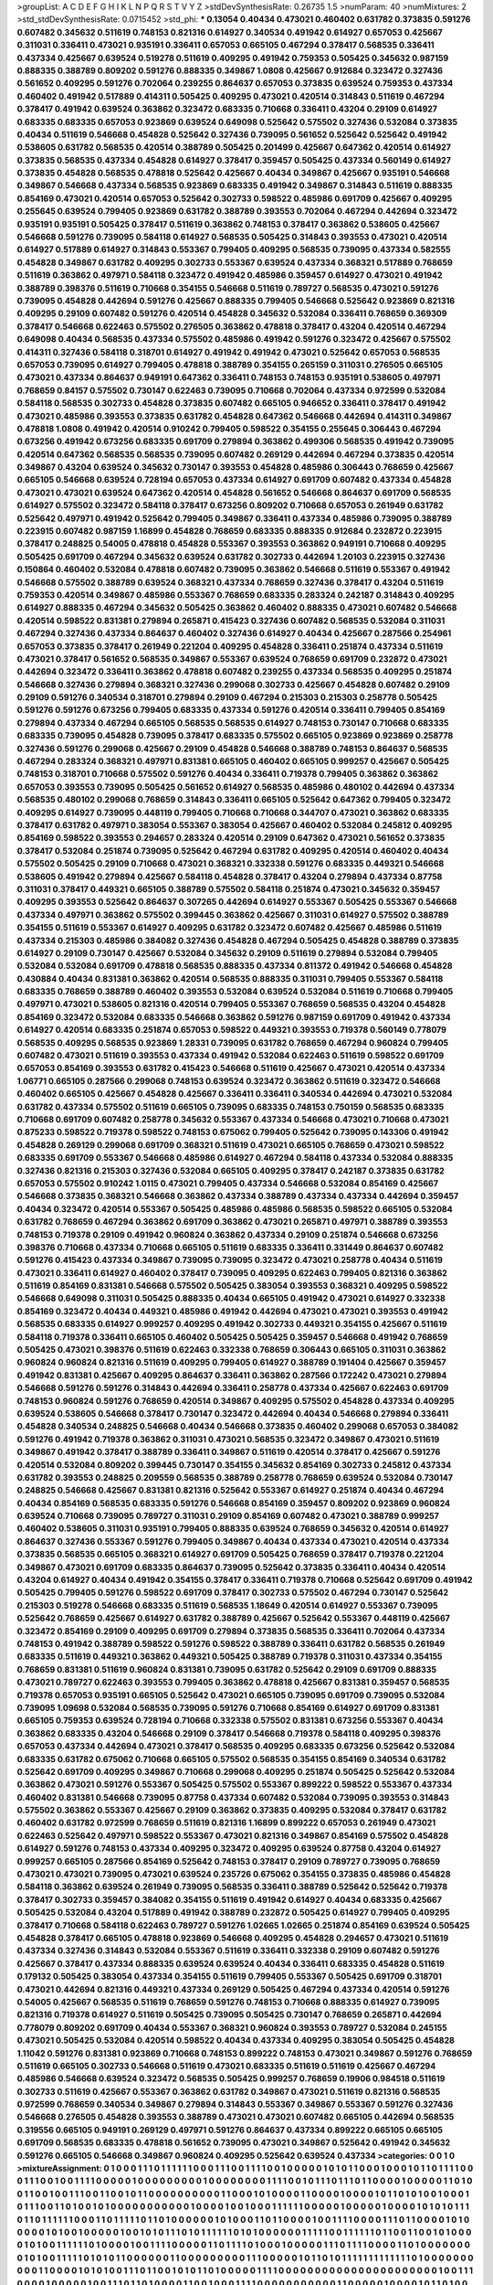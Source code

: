 >groupList:
A C D E F G H I K L
N P Q R S T V Y Z 
>stdDevSynthesisRate:
0.26735 1.5 
>numParam:
40
>numMixtures:
2
>std_stdDevSynthesisRate:
0.0715452
>std_phi:
***
0.13054 0.40434 0.473021 0.460402 0.631782 0.373835 0.591276 0.607482 0.345632 0.511619
0.748153 0.821316 0.614927 0.340534 0.491942 0.614927 0.657053 0.425667 0.311031 0.336411
0.473021 0.935191 0.336411 0.657053 0.665105 0.467294 0.378417 0.568535 0.336411 0.437334
0.425667 0.639524 0.519278 0.511619 0.409295 0.491942 0.759353 0.505425 0.345632 0.987159
0.888335 0.388789 0.809202 0.591276 0.888335 0.349867 1.0808 0.425667 0.912684 0.323472
0.327436 0.561652 0.409295 0.591276 0.702064 0.239255 0.864637 0.657053 0.373835 0.639524
0.759353 0.437334 0.460402 0.491942 0.517889 0.414311 0.505425 0.409295 0.473021 0.420514
0.314843 0.511619 0.467294 0.378417 0.491942 0.639524 0.363862 0.323472 0.683335 0.710668
0.336411 0.43204 0.29109 0.614927 0.683335 0.683335 0.657053 0.923869 0.639524 0.649098
0.525642 0.575502 0.327436 0.532084 0.373835 0.40434 0.511619 0.546668 0.454828 0.525642
0.327436 0.739095 0.561652 0.525642 0.525642 0.491942 0.538605 0.631782 0.568535 0.420514
0.388789 0.505425 0.201499 0.425667 0.647362 0.420514 0.614927 0.373835 0.568535 0.437334
0.454828 0.614927 0.378417 0.359457 0.505425 0.437334 0.560149 0.614927 0.373835 0.454828
0.568535 0.478818 0.525642 0.425667 0.40434 0.349867 0.425667 0.935191 0.546668 0.349867
0.546668 0.437334 0.568535 0.923869 0.683335 0.491942 0.349867 0.314843 0.511619 0.888335
0.854169 0.473021 0.420514 0.657053 0.525642 0.302733 0.598522 0.485986 0.691709 0.425667
0.409295 0.255645 0.639524 0.799405 0.923869 0.631782 0.388789 0.393553 0.702064 0.467294
0.442694 0.323472 0.935191 0.935191 0.505425 0.378417 0.511619 0.363862 0.748153 0.378417
0.363862 0.538605 0.425667 0.546668 0.591276 0.739095 0.584118 0.614927 0.568535 0.505425
0.314843 0.393553 0.473021 0.420514 0.614927 0.517889 0.614927 0.314843 0.553367 0.799405
0.409295 0.568535 0.739095 0.437334 0.582555 0.454828 0.349867 0.631782 0.409295 0.302733
0.553367 0.639524 0.437334 0.368321 0.517889 0.768659 0.511619 0.363862 0.497971 0.584118
0.323472 0.491942 0.485986 0.359457 0.614927 0.473021 0.491942 0.388789 0.398376 0.511619
0.710668 0.354155 0.546668 0.511619 0.789727 0.568535 0.473021 0.591276 0.739095 0.454828
0.442694 0.591276 0.425667 0.888335 0.799405 0.546668 0.525642 0.923869 0.821316 0.409295
0.29109 0.607482 0.591276 0.420514 0.454828 0.345632 0.532084 0.336411 0.768659 0.369309
0.378417 0.546668 0.622463 0.575502 0.276505 0.363862 0.478818 0.378417 0.43204 0.420514
0.467294 0.649098 0.40434 0.568535 0.437334 0.575502 0.485986 0.491942 0.591276 0.323472
0.425667 0.575502 0.414311 0.327436 0.584118 0.318701 0.614927 0.491942 0.491942 0.473021
0.525642 0.657053 0.568535 0.657053 0.739095 0.614927 0.799405 0.478818 0.388789 0.354155
0.265159 0.311031 0.276505 0.665105 0.473021 0.437334 0.864637 0.949191 0.647362 0.336411
0.748153 0.748153 0.935191 0.538605 0.497971 0.768659 0.84157 0.575502 0.730147 0.622463
0.739095 0.710668 0.702064 0.437334 0.972599 0.532084 0.584118 0.568535 0.302733 0.454828
0.373835 0.607482 0.665105 0.946652 0.336411 0.378417 0.491942 0.473021 0.485986 0.393553
0.373835 0.631782 0.454828 0.647362 0.546668 0.442694 0.414311 0.349867 0.478818 1.0808
0.491942 0.420514 0.910242 0.799405 0.598522 0.354155 0.255645 0.306443 0.467294 0.673256
0.491942 0.673256 0.683335 0.691709 0.279894 0.363862 0.499306 0.568535 0.491942 0.739095
0.420514 0.647362 0.568535 0.568535 0.739095 0.607482 0.269129 0.442694 0.467294 0.373835
0.420514 0.349867 0.43204 0.639524 0.345632 0.730147 0.393553 0.454828 0.485986 0.306443
0.768659 0.425667 0.665105 0.546668 0.639524 0.728194 0.657053 0.437334 0.614927 0.691709
0.607482 0.437334 0.454828 0.473021 0.473021 0.639524 0.647362 0.420514 0.454828 0.561652
0.546668 0.864637 0.691709 0.568535 0.614927 0.575502 0.323472 0.584118 0.378417 0.673256
0.809202 0.710668 0.657053 0.261949 0.631782 0.525642 0.497971 0.491942 0.525642 0.799405
0.349867 0.336411 0.437334 0.485986 0.739095 0.388789 0.223915 0.607482 0.987159 1.16899
0.454828 0.768659 0.683335 0.888335 0.912684 0.232872 0.223915 0.378417 0.248825 0.54005
0.478818 0.454828 0.553367 0.393553 0.363862 0.949191 0.710668 0.409295 0.505425 0.691709
0.467294 0.345632 0.639524 0.631782 0.302733 0.442694 1.20103 0.223915 0.327436 0.150864
0.460402 0.532084 0.478818 0.607482 0.739095 0.363862 0.546668 0.511619 0.553367 0.491942
0.546668 0.575502 0.388789 0.639524 0.368321 0.437334 0.768659 0.327436 0.378417 0.43204
0.511619 0.759353 0.420514 0.349867 0.485986 0.553367 0.768659 0.683335 0.283324 0.242187
0.314843 0.409295 0.614927 0.888335 0.467294 0.345632 0.505425 0.363862 0.460402 0.888335
0.473021 0.607482 0.546668 0.420514 0.598522 0.831381 0.279894 0.265871 0.415423 0.327436
0.607482 0.568535 0.532084 0.311031 0.467294 0.327436 0.437334 0.864637 0.460402 0.327436
0.614927 0.40434 0.425667 0.287566 0.254961 0.657053 0.373835 0.378417 0.261949 0.221204
0.409295 0.454828 0.336411 0.251874 0.437334 0.511619 0.473021 0.378417 0.561652 0.568535
0.349867 0.553367 0.639524 0.768659 0.691709 0.232872 0.473021 0.442694 0.323472 0.336411
0.363862 0.478818 0.607482 0.239255 0.437334 0.568535 0.409295 0.251874 0.546668 0.327436
0.279894 0.368321 0.327436 0.299068 0.302733 0.425667 0.454828 0.607482 0.29109 0.29109
0.591276 0.340534 0.318701 0.279894 0.29109 0.467294 0.215303 0.215303 0.258778 0.505425
0.591276 0.591276 0.673256 0.799405 0.683335 0.437334 0.591276 0.420514 0.336411 0.799405
0.854169 0.279894 0.437334 0.467294 0.665105 0.568535 0.568535 0.614927 0.748153 0.730147
0.710668 0.683335 0.683335 0.739095 0.454828 0.739095 0.378417 0.683335 0.575502 0.665105
0.923869 0.923869 0.258778 0.327436 0.591276 0.299068 0.425667 0.29109 0.454828 0.546668
0.388789 0.748153 0.864637 0.568535 0.467294 0.283324 0.368321 0.497971 0.831381 0.665105
0.460402 0.665105 0.999257 0.425667 0.505425 0.748153 0.318701 0.710668 0.575502 0.591276
0.40434 0.336411 0.719378 0.799405 0.363862 0.363862 0.657053 0.393553 0.739095 0.505425
0.561652 0.614927 0.568535 0.485986 0.480102 0.442694 0.437334 0.568535 0.480102 0.299068
0.768659 0.314843 0.336411 0.665105 0.525642 0.647362 0.799405 0.323472 0.409295 0.614927
0.739095 0.448119 0.799405 0.710668 0.710668 0.344707 0.473021 0.363862 0.683335 0.378417
0.631782 0.497971 0.383054 0.553367 0.383054 0.425667 0.460402 0.532084 0.245812 0.409295
0.854169 0.598522 0.393553 0.294657 0.283324 0.420514 0.29109 0.647362 0.473021 0.561652
0.373835 0.378417 0.532084 0.251874 0.739095 0.525642 0.467294 0.631782 0.409295 0.420514
0.460402 0.40434 0.575502 0.505425 0.29109 0.710668 0.473021 0.368321 0.332338 0.591276
0.683335 0.449321 0.546668 0.538605 0.491942 0.279894 0.425667 0.584118 0.454828 0.378417
0.43204 0.279894 0.437334 0.87758 0.311031 0.378417 0.449321 0.665105 0.388789 0.575502
0.584118 0.251874 0.473021 0.345632 0.359457 0.409295 0.393553 0.525642 0.864637 0.307265
0.442694 0.614927 0.553367 0.505425 0.553367 0.546668 0.437334 0.497971 0.363862 0.575502
0.399445 0.363862 0.425667 0.311031 0.614927 0.575502 0.388789 0.354155 0.511619 0.553367
0.614927 0.409295 0.631782 0.323472 0.607482 0.425667 0.485986 0.511619 0.437334 0.215303
0.485986 0.384082 0.327436 0.454828 0.467294 0.505425 0.454828 0.388789 0.373835 0.614927
0.29109 0.730147 0.425667 0.532084 0.345632 0.29109 0.511619 0.279894 0.532084 0.799405
0.532084 0.532084 0.691709 0.478818 0.568535 0.888335 0.437334 0.811372 0.491942 0.546668
0.454828 0.430884 0.40434 0.831381 0.363862 0.420514 0.568535 0.888335 0.311031 0.799405
0.553367 0.584118 0.683335 0.768659 0.388789 0.460402 0.393553 0.532084 0.639524 0.532084
0.511619 0.710668 0.799405 0.497971 0.473021 0.538605 0.821316 0.420514 0.799405 0.553367
0.768659 0.568535 0.43204 0.454828 0.854169 0.323472 0.532084 0.683335 0.546668 0.363862
0.591276 0.987159 0.691709 0.491942 0.437334 0.614927 0.420514 0.683335 0.251874 0.657053
0.598522 0.449321 0.393553 0.719378 0.560149 0.778079 0.568535 0.409295 0.568535 0.923869
1.28331 0.739095 0.631782 0.768659 0.467294 0.960824 0.799405 0.607482 0.473021 0.511619
0.393553 0.437334 0.491942 0.532084 0.622463 0.511619 0.598522 0.691709 0.657053 0.854169
0.393553 0.631782 0.415423 0.546668 0.511619 0.425667 0.473021 0.420514 0.437334 1.06771
0.665105 0.287566 0.299068 0.748153 0.639524 0.323472 0.363862 0.511619 0.323472 0.546668
0.460402 0.665105 0.425667 0.454828 0.425667 0.336411 0.336411 0.340534 0.442694 0.473021
0.532084 0.631782 0.437334 0.575502 0.511619 0.665105 0.739095 0.683335 0.748153 0.750159
0.568535 0.683335 0.710668 0.691709 0.607482 0.258778 0.345632 0.553367 0.437334 0.546668
0.473021 0.710668 0.473021 0.875233 0.598522 0.719378 0.598522 0.748153 0.675062 0.799405
0.525642 0.739095 0.143306 0.491942 0.454828 0.269129 0.299068 0.691709 0.368321 0.511619
0.473021 0.665105 0.768659 0.473021 0.598522 0.683335 0.691709 0.553367 0.546668 0.485986
0.614927 0.467294 0.584118 0.437334 0.532084 0.888335 0.327436 0.821316 0.215303 0.327436
0.532084 0.665105 0.409295 0.378417 0.242187 0.373835 0.631782 0.657053 0.575502 0.910242
1.0115 0.473021 0.799405 0.437334 0.546668 0.532084 0.854169 0.425667 0.546668 0.373835
0.368321 0.546668 0.363862 0.437334 0.388789 0.437334 0.437334 0.442694 0.359457 0.40434
0.323472 0.420514 0.553367 0.505425 0.485986 0.485986 0.568535 0.598522 0.665105 0.532084
0.631782 0.768659 0.467294 0.363862 0.691709 0.363862 0.473021 0.265871 0.497971 0.388789
0.393553 0.748153 0.719378 0.29109 0.491942 0.960824 0.363862 0.437334 0.29109 0.251874
0.546668 0.673256 0.398376 0.710668 0.437334 0.710668 0.665105 0.511619 0.683335 0.336411
0.331449 0.864637 0.607482 0.591276 0.415423 0.437334 0.349867 0.739095 0.739095 0.323472
0.473021 0.258778 0.40434 0.511619 0.473021 0.336411 0.614927 0.460402 0.378417 0.739095
0.409295 0.622463 0.799405 0.821316 0.363862 0.511619 0.854169 0.831381 0.546668 0.575502
0.505425 0.383054 0.393553 0.368321 0.409295 0.598522 0.546668 0.649098 0.311031 0.505425
0.888335 0.40434 0.665105 0.491942 0.473021 0.614927 0.332338 0.854169 0.323472 0.40434
0.449321 0.485986 0.491942 0.442694 0.473021 0.473021 0.393553 0.491942 0.568535 0.683335
0.614927 0.999257 0.409295 0.491942 0.302733 0.449321 0.354155 0.425667 0.511619 0.584118
0.719378 0.336411 0.665105 0.460402 0.505425 0.505425 0.359457 0.546668 0.491942 0.768659
0.505425 0.473021 0.398376 0.511619 0.622463 0.332338 0.768659 0.306443 0.665105 0.311031
0.363862 0.960824 0.960824 0.821316 0.511619 0.409295 0.799405 0.614927 0.388789 0.191404
0.425667 0.359457 0.491942 0.831381 0.425667 0.409295 0.864637 0.336411 0.363862 0.287566
0.172242 0.473021 0.279894 0.546668 0.591276 0.591276 0.314843 0.442694 0.336411 0.258778
0.437334 0.425667 0.622463 0.691709 0.748153 0.960824 0.591276 0.768659 0.420514 0.349867
0.409295 0.575502 0.454828 0.437334 0.409295 0.639524 0.538605 0.546668 0.378417 0.730147
0.323472 0.442694 0.40434 0.546668 0.279894 0.336411 0.454828 0.340534 0.248825 0.546668
0.40434 0.546668 0.373835 0.460402 0.299068 0.657053 0.384082 0.591276 0.491942 0.719378
0.363862 0.311031 0.473021 0.568535 0.323472 0.349867 0.473021 0.511619 0.349867 0.491942
0.378417 0.388789 0.336411 0.349867 0.511619 0.420514 0.378417 0.425667 0.591276 0.420514
0.532084 0.809202 0.399445 0.730147 0.354155 0.345632 0.854169 0.302733 0.245812 0.437334
0.631782 0.393553 0.248825 0.209559 0.568535 0.388789 0.258778 0.768659 0.639524 0.532084
0.730147 0.248825 0.546668 0.425667 0.831381 0.821316 0.525642 0.553367 0.614927 0.251874
0.40434 0.467294 0.40434 0.854169 0.568535 0.683335 0.591276 0.546668 0.854169 0.359457
0.809202 0.923869 0.960824 0.639524 0.710668 0.739095 0.789727 0.311031 0.29109 0.854169
0.607482 0.473021 0.388789 0.999257 0.460402 0.538605 0.311031 0.935191 0.799405 0.888335
0.639524 0.768659 0.345632 0.420514 0.614927 0.864637 0.327436 0.553367 0.591276 0.799405
0.349867 0.40434 0.437334 0.473021 0.420514 0.437334 0.373835 0.568535 0.665105 0.368321
0.614927 0.691709 0.505425 0.768659 0.378417 0.719378 0.221204 0.349867 0.473021 0.691709
0.683335 0.864637 0.739095 0.525642 0.373835 0.336411 0.40434 0.420514 0.43204 0.614927
0.40434 0.491942 0.354155 0.378417 0.336411 0.719378 0.710668 0.525642 0.691709 0.491942
0.505425 0.799405 0.591276 0.598522 0.691709 0.378417 0.302733 0.575502 0.467294 0.730147
0.525642 0.215303 0.519278 0.546668 0.683335 0.511619 0.568535 1.18649 0.420514 0.614927
0.553367 0.739095 0.525642 0.768659 0.425667 0.614927 0.631782 0.388789 0.425667 0.525642
0.553367 0.448119 0.425667 0.323472 0.854169 0.29109 0.409295 0.691709 0.279894 0.373835
0.568535 0.336411 0.702064 0.437334 0.748153 0.491942 0.388789 0.598522 0.591276 0.598522
0.388789 0.336411 0.631782 0.568535 0.261949 0.683335 0.511619 0.449321 0.363862 0.449321
0.505425 0.388789 0.719378 0.311031 0.437334 0.354155 0.768659 0.831381 0.511619 0.960824
0.831381 0.739095 0.631782 0.525642 0.29109 0.691709 0.888335 0.473021 0.789727 0.622463
0.393553 0.799405 0.363862 0.478818 0.425667 0.831381 0.359457 0.568535 0.719378 0.657053
0.935191 0.665105 0.525642 0.473021 0.665105 0.739095 0.691709 0.739095 0.532084 0.739095
1.09698 0.532084 0.568535 0.739095 0.591276 0.710668 0.854169 0.614927 0.691709 0.831381
0.665105 0.759353 0.639524 0.728194 0.710668 0.332338 0.575502 0.831381 0.673256 0.553367
0.40434 0.363862 0.683335 0.43204 0.546668 0.29109 0.378417 0.546668 0.719378 0.584118
0.409295 0.398376 0.657053 0.437334 0.442694 0.473021 0.378417 0.568535 0.409295 0.683335
0.673256 0.525642 0.532084 0.683335 0.631782 0.675062 0.710668 0.665105 0.575502 0.568535
0.354155 0.854169 0.340534 0.631782 0.525642 0.691709 0.409295 0.349867 0.710668 0.299068
0.409295 0.251874 0.505425 0.525642 0.532084 0.363862 0.473021 0.591276 0.553367 0.505425
0.575502 0.553367 0.899222 0.598522 0.553367 0.437334 0.460402 0.831381 0.546668 0.739095
0.87758 0.437334 0.607482 0.532084 0.739095 0.393553 0.314843 0.575502 0.363862 0.553367
0.425667 0.29109 0.363862 0.373835 0.409295 0.532084 0.378417 0.631782 0.460402 0.631782
0.972599 0.768659 0.511619 0.821316 1.16899 0.899222 0.657053 0.261949 0.473021 0.622463
0.525642 0.497971 0.598522 0.553367 0.473021 0.821316 0.349867 0.854169 0.575502 0.454828
0.614927 0.591276 0.748153 0.437334 0.409295 0.323472 0.409295 0.639524 0.87758 0.43204
0.614927 0.999257 0.665105 0.287566 0.854169 0.525642 0.748153 0.378417 0.29109 0.789727
0.739095 0.768659 0.473021 0.473021 0.739095 0.473021 0.639524 0.235726 0.675062 0.354155
0.373835 0.485986 0.454828 0.584118 0.363862 0.639524 0.261949 0.739095 0.568535 0.336411
0.388789 0.525642 0.525642 0.719378 0.378417 0.302733 0.359457 0.384082 0.354155 0.511619
0.491942 0.614927 0.40434 0.683335 0.425667 0.505425 0.532084 0.43204 0.517889 0.491942
0.388789 0.232872 0.505425 0.614927 0.799405 0.409295 0.378417 0.710668 0.584118 0.622463
0.789727 0.591276 1.02665 1.02665 0.251874 0.854169 0.639524 0.505425 0.454828 0.378417
0.665105 0.478818 0.923869 0.546668 0.409295 0.454828 0.294657 0.473021 0.511619 0.437334
0.327436 0.314843 0.532084 0.553367 0.511619 0.336411 0.332338 0.29109 0.607482 0.591276
0.425667 0.378417 0.437334 0.888335 0.639524 0.639524 0.40434 0.336411 0.683335 0.454828
0.511619 0.179132 0.505425 0.383054 0.437334 0.354155 0.511619 0.799405 0.553367 0.505425
0.691709 0.318701 0.473021 0.442694 0.821316 0.449321 0.437334 0.269129 0.505425 0.467294
0.437334 0.420514 0.591276 0.54005 0.425667 0.568535 0.511619 0.768659 0.591276 0.748153
0.710668 0.888335 0.614927 0.739095 0.821316 0.719378 0.614927 0.511619 0.505425 0.739095
0.505425 0.730147 0.768659 0.265871 0.442694 0.778079 0.809202 0.691709 0.40434 0.553367
0.368321 0.960824 0.393553 0.789727 0.532084 0.245155 0.473021 0.505425 0.532084 0.420514
0.598522 0.40434 0.437334 0.409295 0.383054 0.505425 0.454828 1.11042 0.591276 0.831381
0.923869 0.710668 0.748153 0.899222 0.748153 0.473021 0.349867 0.591276 0.768659 0.511619
0.665105 0.302733 0.546668 0.511619 0.473021 0.683335 0.511619 0.511619 0.425667 0.467294
0.485986 0.546668 0.639524 0.323472 0.568535 0.505425 0.999257 0.768659 0.19906 0.984518
0.511619 0.302733 0.511619 0.425667 0.553367 0.363862 0.631782 0.349867 0.473021 0.511619
0.821316 0.568535 0.972599 0.768659 0.340534 0.349867 0.279894 0.314843 0.553367 0.349867
0.553367 0.591276 0.327436 0.546668 0.276505 0.454828 0.393553 0.388789 0.473021 0.473021
0.607482 0.665105 0.442694 0.568535 0.319556 0.665105 0.949191 0.269129 0.497971 0.591276
0.864637 0.437334 0.899222 0.665105 0.665105 0.691709 0.568535 0.683335 0.478818 0.561652
0.739095 0.473021 0.349867 0.525642 0.491942 0.345632 0.591276 0.665105 0.546668 0.349867
0.960824 0.409295 0.525642 0.639524 0.437334 
>categories:
0 0
1 0
>mixtureAssignment:
0 1 0 0 0 1 1 1 0 1 1 1 1 1 1 0 0 0 1 1 1 0 0 1 1 1 1 0 0 1 0 0 0 0 0 1 0 1 0 1 1 0 0 0 1 0 0 0 1 0
1 1 0 1 1 1 1 0 0 0 1 1 1 0 0 1 0 0 1 1 1 1 0 0 0 0 0 1 0 0 0 0 0 0 0 0 0 1 0 0 0 0 0 0 0 0 1 1 1 1
0 0 1 0 1 1 1 0 1 1 1 0 1 1 0 0 0 0 1 0 0 0 0 0 1 1 0 1 0 0 1 1 0 0 1 0 0 1 1 1 0 0 1 1 0 0 1 0 1 1
0 0 0 0 0 0 0 0 0 0 1 1 0 0 0 1 0 1 0 0 0 0 1 1 0 0 0 0 1 0 0 0 0 1 0 1 1 0 1 0 1 0 0 1 0 0 0 1 0 1
1 1 0 0 1 1 0 1 0 0 1 0 1 0 0 0 0 0 0 0 0 0 0 0 1 0 0 0 0 1 0 0 1 0 0 0 1 1 1 1 1 1 0 0 0 0 0 1 0 0
0 0 0 1 0 0 0 0 1 0 1 0 1 0 1 1 1 0 1 1 0 1 1 1 1 1 1 0 0 0 1 1 0 1 1 1 1 1 0 1 1 0 1 0 0 0 0 0 0 1
0 1 0 0 0 1 1 0 1 1 0 0 0 0 1 0 0 1 1 1 1 0 0 0 0 1 1 1 0 1 1 0 0 0 0 1 0 1 0 0 0 0 0 1 0 1 0 0 1 0
0 0 0 0 1 0 0 1 0 1 0 1 1 1 0 1 0 1 1 1 1 1 1 0 1 0 1 0 0 0 0 0 0 1 1 1 1 1 0 0 1 1 1 1 1 1 0 1 1 0
0 1 1 0 0 1 0 1 0 0 0 0 1 0 1 0 0 1 1 1 1 1 1 0 1 0 0 0 0 1 0 0 1 1 1 1 0 0 0 0 0 1 1 0 1 1 1 1 0 1
0 0 0 1 0 0 0 0 0 1 1 1 0 1 1 1 1 0 0 0 0 1 1 0 1 0 0 0 0 0 0 0 0 1 0 1 0 0 1 1 1 1 1 0 1 0 1 0 1 1
0 0 0 0 0 0 1 1 0 0 0 0 0 0 0 0 0 1 1 1 0 0 0 0 0 1 0 1 1 0 1 0 1 1 1 1 1 1 1 1 1 1 1 1 1 0 1 0 0 0
0 0 0 0 0 0 0 1 1 0 0 0 0 1 0 1 0 1 0 0 1 1 1 0 1 1 0 0 1 0 1 0 1 1 0 1 0 0 0 0 0 1 1 1 1 0 0 0 0 0
0 0 0 0 0 0 0 0 0 0 0 0 0 0 0 0 0 1 0 0 1 1 1 0 0 0 0 1 0 0 0 0 0 1 0 0 1 1 1 0 1 1 0 1 0 0 0 0 1 1
0 0 1 0 0 0 1 1 1 1 0 0 0 0 0 0 0 0 0 0 0 1 1 0 0 0 0 0 1 0 0 0 0 1 0 1 1 0 1 0 0 0 0 0 0 0 0 0 0 1
0 1 0 0 1 1 0 1 0 1 1 0 0 0 0 0 0 0 0 1 0 0 1 0 1 0 0 0 0 0 0 1 1 0 0 0 1 0 1 1 0 0 1 1 0 0 1 1 0 0
0 0 0 1 0 0 0 0 0 1 1 0 0 0 0 1 0 0 0 1 1 1 0 0 1 1 0 0 1 1 0 0 1 1 0 1 1 0 0 0 1 0 0 1 0 1 0 0 1 0
0 0 1 1 0 0 0 1 0 0 0 0 0 0 0 0 1 0 0 1 0 0 0 0 1 0 1 0 0 1 1 0 1 0 0 0 0 0 0 0 0 0 1 1 1 1 0 0 1 1
0 0 1 0 0 1 0 0 0 1 1 1 1 0 1 0 0 1 0 0 0 0 0 1 0 0 0 0 1 1 0 0 0 1 0 1 1 0 0 1 1 0 0 1 1 0 0 0 1 1
1 0 0 0 1 0 0 0 0 1 0 0 0 0 0 0 0 0 0 0 0 1 0 0 0 1 0 0 1 0 0 0 0 0 0 1 0 1 0 0 1 0 1 1 1 0 0 1 0 0
0 0 0 0 0 0 0 1 0 1 1 1 0 0 0 0 0 0 0 0 0 1 1 1 0 0 0 0 0 0 0 0 1 0 1 1 0 0 0 1 1 0 0 0 0 1 1 0 0 0
1 1 1 0 0 0 1 0 0 0 1 1 0 0 0 0 1 0 0 0 0 0 1 0 1 1 0 0 1 0 1 0 1 1 1 0 0 0 0 0 0 0 0 0 0 1 0 0 0 0
1 0 0 0 0 1 0 0 0 1 1 1 0 0 0 1 0 0 0 1 0 0 0 1 0 0 0 0 0 1 0 0 0 0 0 0 0 0 0 1 1 1 1 0 0 1 0 1 1 0
0 0 1 1 0 1 1 1 0 0 1 1 1 1 1 1 0 0 1 0 0 0 1 0 1 1 1 0 1 1 0 0 0 0 0 0 0 0 1 1 0 1 1 0 0 1 1 0 0 1
0 1 1 0 0 0 1 0 0 0 1 0 1 0 0 0 0 0 0 0 0 0 0 0 0 1 1 0 0 0 0 1 0 0 1 1 1 1 0 1 1 1 0 1 1 1 0 1 1 1
1 0 1 0 1 0 1 0 0 1 1 0 1 0 0 1 0 0 0 0 1 1 1 1 1 1 0 0 1 1 0 0 1 0 0 0 1 1 1 1 0 1 1 0 1 1 1 1 1 0
0 1 0 0 0 1 0 0 0 0 0 0 0 0 1 1 1 1 0 0 0 0 0 0 0 0 0 0 0 0 0 0 0 0 0 0 0 0 0 0 0 0 0 0 0 0 0 0 0 0
0 0 0 0 1 0 0 0 0 0 1 0 1 0 0 0 0 0 0 0 1 0 1 0 0 0 0 1 1 1 1 1 0 0 1 0 0 0 0 0 1 1 0 0 0 0 0 0 0 0
1 0 0 0 0 0 1 0 0 1 0 0 0 0 0 1 1 0 1 1 0 0 0 0 0 0 0 0 1 1 0 0 0 1 0 0 0 1 1 1 1 1 1 1 0 1 1 1 0 1
0 0 0 0 0 0 0 0 0 0 0 0 0 0 1 0 1 1 0 1 0 1 0 0 0 0 0 0 1 0 0 0 0 1 0 1 0 1 1 1 0 1 1 1 1 1 1 1 1 1
0 1 1 1 0 0 1 1 0 1 1 0 1 1 1 1 1 1 1 0 0 0 0 0 1 0 0 0 0 0 0 1 1 0 1 0 1 0 0 0 0 0 0 1 1 1 0 0 0 1
0 0 1 1 0 1 1 1 0 0 0 0 0 0 1 0 1 0 0 0 0 0 1 1 0 0 0 0 1 1 0 0 1 0 1 0 0 0 0 0 0 1 0 0 0 0 0 0 1 0
0 0 0 1 1 1 1 0 0 1 1 0 0 0 0 1 0 1 1 0 0 0 0 1 0 1 0 1 1 1 0 0 0 0 0 0 0 1 0 0 0 1 1 1 0 0 0 0 0 0
0 0 0 1 1 0 0 1 1 0 0 0 0 0 0 1 0 1 0 0 0 1 1 0 0 1 1 0 1 0 1 1 0 0 0 0 0 1 0 1 1 0 1 0 0 1 1 0 0 1
0 0 1 0 1 0 0 0 0 0 0 0 0 1 0 0 1 0 0 0 0 0 0 0 0 0 0 0 0 0 1 0 0 0 0 1 1 0 0 0 1 1 1 1 0 0 0 0 1 1
1 0 0 1 0 0 1 1 1 1 1 0 0 0 0 1 1 1 0 1 1 1 1 0 1 1 0 0 1 1 0 0 1 0 1 0 1 0 0 1 0 1 0 1 1 1 1 0 0 0
0 0 0 0 0 0 0 0 0 0 0 0 0 1 0 1 0 0 0 0 0 1 0 0 0 0 1 1 1 1 0 0 0 1 1 0 1 0 0 0 1 1 0 0 1 0 0 0 1 0
1 1 0 1 1 1 0 0 0 1 1 1 1 1 1 1 0 0 1 0 1 1 0 1 0 1 0 0 0 0 0 0 0 1 0 1 1 0 1 0 1 0 1 0 1 
>numMutationCategories:
2
>numSelectionCategories:
1
>categoryProbabilities:
0.5 0.5 
>selectionIsInMixture:
***
0 1 
>mutationIsInMixture:
***
0 
***
1 
>obsPhiSets:
0
>currentSynthesisRateLevel:
***
1.14308 1.1087 1.34579 0.943955 1.12645 1.23872 1.31795 1.26327 1.21777 0.7826
1.04825 0.943099 1.02096 1.05446 0.950932 1.15153 1.32598 1.12762 0.963211 0.955296
0.849641 0.977932 1.27869 0.635712 0.895222 0.664293 1.20098 0.653371 0.975215 0.82289
1.01334 0.66357 1.02968 1.15367 1.02414 0.766641 0.663028 0.841626 0.717051 0.723257
1.01541 0.984561 0.960129 0.76483 0.609803 0.955503 0.99297 0.826953 0.719379 0.907495
1.04847 0.682112 0.853121 0.902199 0.615646 1.2731 0.683471 0.980763 1.09409 0.842542
0.832664 0.739969 0.703925 1.03134 0.994678 0.827298 0.691004 1.10346 0.868959 0.950765
1.06566 0.844344 1.11069 1.08954 1.10911 1.26388 1.13101 0.983952 0.88067 1.01058
0.877513 0.956828 0.954751 0.887515 0.665069 0.662388 0.566046 0.701435 0.750537 1.0967
0.827953 0.755097 1.01766 0.889818 0.901516 0.841686 1.04292 0.900836 0.745218 1.04254
0.81637 0.994823 0.8067 0.792264 0.860295 0.95263 0.894502 0.825825 0.802748 0.913122
0.997292 1.13917 0.990637 1.04694 1.10965 1.19615 0.804598 1.22042 0.937911 1.22336
0.958578 0.904873 1.14147 0.961336 0.810277 0.891949 1.09013 0.709845 1.00381 1.19387
0.736153 1.0195 1.03383 1.15477 0.925169 1.61154 0.922854 0.690085 0.869112 1.04469
1.14459 0.964145 0.681374 0.800175 0.775091 0.918882 0.824089 1.10034 1.0735 0.807181
1.02925 0.711322 1.18271 0.948744 1.15871 0.877625 0.681259 0.788928 0.908656 0.906182
1.03684 1.04278 0.849176 0.614686 0.685369 0.852436 0.961033 0.951761 0.699337 1.12597
1.14753 0.838775 0.916642 0.986583 1.16775 1.31359 0.826388 1.22072 1.46105 1.3624
0.839674 0.954753 0.946056 0.569762 0.805421 0.833432 0.908634 1.05421 1.16406 0.962418
1.0506 0.876544 1.08263 1.02255 0.799262 1.18834 1.08026 1.16306 1.07492 1.00376
0.877379 0.883551 0.666957 0.928965 0.689125 0.812605 1.06762 0.929628 1.07449 1.132
0.888158 0.771283 0.783549 1.17802 0.981271 1.03048 1.07996 1.19024 0.886526 1
1.05527 0.966417 0.879605 0.896177 0.592398 1.01019 0.74443 1.21824 1.04434 0.843279
0.735304 1.12888 0.936934 0.985192 0.877573 0.848796 0.95001 0.84816 0.977794 0.912223
1.08649 0.984079 0.957353 0.822048 0.875719 0.739154 1.06748 0.945713 0.675149 1.01714
0.982033 0.717907 0.914002 0.832688 1.05808 0.987045 0.944607 1.0743 1.12608 0.980889
0.897201 1.30316 0.75908 0.835321 0.998316 0.98593 0.700284 0.794996 0.810258 1.02292
0.895842 0.622048 0.878932 0.791642 0.82866 0.834134 0.904569 0.929414 0.992575 0.979564
1.01553 1.11449 1.01955 1.07028 1.28003 1.27615 0.816933 1.24431 0.941201 1.03892
0.704206 0.451826 0.545517 0.486638 0.606766 0.65818 0.519526 0.464874 1.25303 1.21687
1.3037 0.849587 0.857226 1.02093 0.998757 1.36699 0.805046 0.833168 1.24061 0.981054
0.856296 0.878001 1.05032 1.04322 0.814655 0.375901 0.897232 0.604403 0.701847 0.917791
0.762963 0.522911 0.546273 1.1387 1.08826 1.34978 1.14587 1.31942 1.14659 1.00184
1.18081 0.952379 1.48418 0.673277 1.04514 1.15557 1.12602 1.14441 1.23055 1.52186
1.22366 1.74101 0.946714 0.832612 0.924371 0.869465 1.02283 0.871016 1.05144 0.6746
1.37211 1.25721 0.94515 0.539603 0.860419 1.13065 1.24307 1.08942 1.08865 0.614484
0.785513 0.973575 1.04736 0.895648 1.06373 1.16093 1.33609 1.21993 0.703049 0.729833
0.923553 0.721622 1.06509 0.996865 1.06599 1.10713 1.33038 1.08437 0.859466 0.904866
1.29893 1.04632 0.977928 0.954712 1.12197 1.20736 1.13396 0.995773 0.914012 1.15463
0.981634 0.875702 0.881823 0.724996 0.983369 0.813194 0.683923 0.751041 1.0324 0.89609
0.778347 0.92889 1.03634 1.03983 0.96754 0.909683 0.671376 1.02539 1.02533 1.12698
1.00579 0.884391 0.424586 0.936884 0.591117 0.724254 0.987795 0.608102 0.779256 0.519706
0.581428 0.69304 0.631434 1.37704 0.54713 0.809992 1.07443 0.77216 1.10173 0.835307
1.0151 1.10361 0.939575 1.08089 0.704834 0.944853 1.22368 1.18169 0.817239 1.088
0.901619 0.660797 0.668662 1.13774 0.938766 0.873285 1.03058 1.1451 1.14368 0.885542
0.848667 1.25068 0.782542 1.07199 0.773985 1.14841 0.759172 0.930788 1.00898 0.768686
1.3907 1.11928 0.891735 0.703048 1.18407 0.963168 0.997033 1.49702 0.864458 1.36114
1.03728 1.03927 0.886534 0.990354 1.35859 0.999867 1.30182 1.10949 0.927719 1.01981
1.03624 1.10884 1.26738 0.84157 1.01107 1.15767 0.98709 1.12023 1.17052 1.11576
0.863925 0.958918 1.00136 0.804279 1.10749 1.26718 0.790791 0.678476 1.06009 1.07778
1.39576 0.866976 1.09272 1.48074 1.16054 1.16931 1.28174 1.2313 1.29015 0.6421
1.11218 0.975045 1.23238 0.863957 0.772442 0.880098 1.11832 1.21505 1.16472 1.2089
0.844966 1.00929 0.678429 1.0518 1.28025 1.09853 1.13903 1.08598 0.998213 1.17419
0.987537 0.899888 0.950086 1.13793 1.37502 1.10513 1.18702 1.25277 1.20993 1.52683
1.21494 1.17971 1.21295 1.26593 0.927332 1.04053 0.891123 1.16716 0.899479 0.887372
0.974768 1.19723 1.06612 0.984013 1.01244 1.44702 1.14368 1.21984 1.43401 1.36492
1.24478 1.12865 1.00707 1.22338 1.46388 0.900514 0.985893 1.49316 1.04334 1.29928
1.72365 1.45483 1.51019 1.17975 1.12298 1.23538 1.18344 0.846665 1.00598 1.46399
1.07497 1.70708 1.19897 1.70078 1.66112 1.41149 1.72243 1.63741 1.64333 1.2606
1.13697 1.40854 1.09626 1.01331 1.28324 1.29709 1.79771 0.869139 1.27225 0.916282
0.863755 1.21528 1.1746 0.486401 0.653671 0.750891 0.703304 0.747794 0.573225 0.343761
0.394978 0.337716 0.325987 0.27536 0.710931 0.373913 1.1661 0.828831 1.03324 1.95801
1.34568 1.19916 1.44667 1.59575 1.2598 1.16792 0.799583 0.990946 1.38223 1.05953
1.4091 0.974723 0.838332 1.20378 1.73745 1.49152 1.48557 1.4734 1.06024 1.01182
1.4509 1.05177 1.59276 1.71479 1.60208 1.27343 1.44142 0.816672 1.43723 1.04746
1.38693 1.49169 0.965338 0.629574 1.0171 0.773915 0.834728 0.747497 1.11399 0.764079
1.15059 0.921075 1.01141 1.13844 1.21381 0.989268 1.32514 0.973025 1.50446 1.27852
0.950261 1.15112 1.12528 0.942118 0.982896 0.807162 1.06165 1.06033 1.24566 1.00076
1.28534 1.07219 0.808293 1.40056 0.750649 0.827312 0.662606 1.10325 0.73426 0.938774
0.887229 1.06456 1.25788 0.979104 1.08787 0.977627 0.930822 1.15475 1.0724 1.08399
0.844665 0.8066 1.5968 1.28962 1.12096 1.16338 1.21336 1.32525 1.1603 1.12775
1.40285 0.969997 0.976853 1.03592 0.938395 0.805269 0.951246 0.815021 1.19676 0.68729
0.884308 1.03027 0.98557 1.05365 1.14201 1.08878 0.851449 1.21634 1.11511 0.974089
1.18542 1.15201 1.1528 0.947266 1.21981 1.47301 1.26098 1.15301 1.17073 1.24012
0.437507 0.834488 1.03254 0.780868 1.22594 1.16636 1.4056 1.13339 1.23257 1.30114
1.07796 1.34703 1.12019 1.14384 1.10408 1.10059 1.26899 0.844952 1.10714 1.23918
0.765745 0.663782 1.15649 1.10045 1.08087 0.77347 1.11777 1.22929 1.24232 1.39349
1.32191 1.39049 0.931645 1.1831 1.61411 1.32021 1.51266 1.09803 0.870543 1.07055
1.22935 1.26236 0.891301 1.68724 1.34486 0.985891 1.03701 1.18755 1.05098 1.07266
1.13678 1.01241 1.10592 1.12752 1.05564 0.796373 0.909801 1.18364 1.23764 1.25195
1.36606 0.920696 1.21286 0.813355 1.30126 1.34724 1.13633 1.12935 1.26722 0.881351
0.929095 0.769081 0.836484 0.860574 0.765601 0.799847 0.834494 0.596626 0.947242 0.858025
0.84508 0.811997 1.04759 0.629703 0.765684 1.15212 0.991796 0.631845 1.21449 0.868414
0.889532 0.786775 0.797188 0.938554 0.978809 0.914696 0.945179 0.92999 1.01792 1.08591
1.02326 0.798519 0.811223 0.708119 1.20816 1.00122 0.708681 1.00871 0.755873 0.950522
0.76949 1.36491 1.09528 0.827224 0.617852 0.984328 0.838788 1.23468 0.777652 1.07238
0.580995 0.81726 0.662915 1.13877 0.888547 1.17342 1.11376 1.08149 0.912545 0.962379
1.04384 0.920384 1.09295 0.955114 1.02378 0.874496 1.01079 0.951007 0.708655 0.966569
0.911376 0.896398 0.840783 0.740263 1.07526 0.809172 0.614019 0.98994 0.844684 0.641447
0.796326 0.811407 0.956946 1.00604 0.93511 0.906854 0.707437 0.618899 0.692237 0.5006
0.882024 1.08381 1.0515 0.798043 0.773225 0.981137 1.00453 0.819085 1.11294 0.605347
0.971695 1.2077 0.995743 1.01596 0.947183 1.14784 0.932486 0.976895 1.06603 1.07447
0.906305 1.19033 1.1275 0.933105 0.846481 0.971667 0.963749 1.06954 0.959519 1.2305
0.761025 0.446083 0.537309 0.621953 0.675061 0.517722 0.797806 0.39576 0.401046 0.553087
0.580094 0.596207 0.57566 0.790256 1.21608 1.40783 1.035 0.659887 1.19794 0.961968
1.21248 0.779061 0.789955 1.12684 0.563955 1.05644 1.04105 0.87074 0.800959 0.783106
0.909736 1.06135 1.17662 1.02762 1.41383 1.11389 1.00157 0.957419 0.814926 0.699528
0.402491 0.578495 0.677675 0.594802 0.747263 0.486893 0.64323 0.802768 0.896731 0.957098
0.995629 0.926456 0.740141 0.688947 0.844536 0.704878 1.20605 0.505108 1.06723 1.02132
0.949867 1.01084 1.35742 1.11449 0.911858 0.941121 0.843243 0.6802 1.17125 0.719198
0.529628 0.935376 0.764133 1.14804 0.969875 0.90064 1.22529 1.00502 1.22252 1.20309
1.30272 1.3582 1.21223 1.25302 1.61482 1.18258 1.30712 1.1335 1.18414 0.776692
1.15865 1.18807 0.850182 1.17725 0.902022 1.1551 1.16617 0.88913 1.0264 1.37513
0.886728 0.883379 1.12556 0.949741 0.780233 0.869299 0.594854 1.19973 1.02415 1.1737
0.943883 0.290676 0.336621 1.49957 0.987947 0.601369 1.0097 1.36566 1.35259 1.44187
1.22976 1.18105 1.26178 0.862787 1.09278 0.765021 1.40408 1.07062 0.667638 1.03928
1.10456 0.867535 0.842476 1.48486 1.19251 0.90635 1.32137 0.986769 1.15858 1.14226
1.12879 1.3839 1.23316 1.11516 1.35742 1.377 0.957013 1.10596 1.17163 1.02161
1.02016 0.777014 0.894569 1.45125 1.00823 1.29301 0.755992 1.30411 1.14679 1.1348
0.708329 1.08923 0.920968 0.879554 0.744434 0.701989 0.839353 0.500927 0.990991 0.969766
0.497096 0.697552 0.915307 0.993127 1.24294 1.02107 1.30826 1.07582 1.25728 0.683906
1.03975 0.917452 1.09855 1.53367 1.09248 1.10078 1.35958 1.01703 0.71086 0.952417
0.952023 0.76668 0.856198 0.863395 1.13519 1.08256 1.04758 0.778449 0.857548 0.728597
0.832551 1.16088 1.21084 0.824161 0.974776 1.08823 1.11436 1.04225 0.942391 1.12519
0.919834 1.01862 1.10422 0.93114 1.15271 0.984018 0.884987 1.08201 1.0921 1.20679
0.941292 1.16997 1.55507 0.605133 0.992616 1.06362 0.815743 1.1908 1.13771 1.35145
0.888279 0.836074 1.04672 1.34876 1.12327 0.935134 0.240576 1.39116 1.3981 1.66249
1.40709 0.829572 1.06971 0.571558 0.432224 0.504788 0.947769 0.954412 0.992713 0.895444
1.02043 0.902487 0.9705 0.88001 1.11665 0.869871 0.830029 1.11726 0.981268 1.08365
1.08471 1.20537 1.52824 1.17537 0.974473 1.00946 1.17065 1.04241 0.924052 0.96993
1.21392 1.02082 1.2033 0.42837 1.17688 1.64342 0.997099 1.15032 1.07833 1.16744
1.3582 0.928783 1.27754 1.20232 1.1694 1.26342 0.873229 1.21173 0.973924 1.13297
1.24313 1.23746 1.1782 0.929544 1.08828 1.23557 1.42856 0.970143 1.10219 1.07256
1.23897 1.39078 1.1894 1.38114 1.3515 1.82829 1.65726 0.973827 0.987394 1.27842
0.902823 1.33169 1.09633 1.28906 1.33075 1.3172 0.548308 1.61171 1.46649 1.44393
1.32496 1.38147 1.3634 1.52762 0.929689 1.25133 1.5021 0.462077 0.516347 0.513083
0.717562 1.16866 1.05481 1.16396 0.651182 0.883175 1.07611 1.14423 0.847814 1.14931
1.17699 1.22477 0.996374 0.622648 0.453701 0.886777 1.07731 0.799476 0.839548 0.867823
0.907814 0.555904 0.547107 0.9619 0.482211 0.845872 0.297608 1.14523 0.927822 0.592683
0.691897 1.03905 0.786838 1.00531 1.2043 1.15371 1.12474 0.619109 0.672768 0.480728
0.674358 0.344641 1.17163 1.14805 0.456239 0.760283 1.47023 1.17085 0.796414 1.40361
0.959179 1.10239 1.04511 0.883748 0.963013 0.957721 1.11816 1.03924 1.38416 1.085
1.06687 1.07704 1.06084 0.85818 1.02276 1.35996 1.25732 1.092 0.900193 0.865422
0.837148 0.824227 0.77047 0.946688 1.08078 1.27635 1.06166 1.10866 1.1312 1.19467
1.37594 0.921106 1.21526 1.28198 1.36322 0.916396 1.43995 0.969134 0.987567 1.16151
0.843249 1.09939 1.00444 1.04577 0.950787 0.848345 1.04522 1.33785 0.87165 0.892397
0.889865 1.12044 1.10567 0.977283 1.24996 0.872409 0.908465 0.977579 0.890646 0.927746
0.687314 0.76307 0.793493 0.601397 0.656324 0.561175 0.916409 0.851138 1.03884 1.11966
1.13621 0.946721 1.08969 1.26389 0.888392 0.968747 1.06053 0.940425 1.33425 1.01482
0.969562 0.904311 0.542068 0.983825 0.532477 0.749114 1.14798 0.761564 0.743708 0.766489
1.07533 1.13555 0.961666 0.870447 1.21026 1.689 1.22307 1.05883 1.00504 1.00868
1.24387 0.999221 0.868956 1.00678 1.02509 0.94212 0.903299 1.11938 1.18914 0.716948
0.695312 0.995002 1.11264 0.645229 1.15082 1.0795 0.773712 0.964771 0.854087 0.834526
0.994433 0.993584 1.08445 1.13562 1.03295 0.698308 0.984982 1.01171 1.06179 0.994286
0.715118 0.815938 0.912944 0.905088 0.782953 1.00903 0.891342 0.651174 0.928243 0.819955
1.20696 0.936453 0.850998 1.06095 1.08591 1.10874 0.6151 0.775013 0.944151 0.629114
0.916934 1.06558 0.923353 1.07247 0.994554 1.05008 0.935778 0.856397 1.02311 0.869333
1.21118 1.02487 0.887107 1.09343 0.90889 1.46642 0.919845 0.910033 1.02572 1.03346
1.08345 1.07724 1.10327 1.42389 1.23237 1.07136 1.31783 0.836177 1.39275 0.859553
0.933979 0.670211 0.667021 1.00277 0.794367 0.796949 1.23331 1.01766 0.769163 0.817206
1.25189 1.02973 1.31678 1.25482 1.25233 1.27863 1.18421 1.33281 0.770084 0.974191
1.08077 1.2171 1.01434 0.900204 0.791497 1.08207 0.789989 1.06336 0.978195 1.09925
0.868798 1.26603 0.79932 0.73896 1.02959 1.06803 1.06314 1.00792 0.802652 1.22656
1.34888 1.12946 0.801791 1.05598 1.47965 1.06296 0.9591 1.05892 1.0062 0.848218
0.823982 1.12525 1.12159 0.916258 1.01129 1.11266 0.994016 0.81229 0.805388 0.947449
0.783019 0.855125 0.526988 0.900681 1.4836 1.15697 0.701914 0.881832 1.02542 0.742979
0.891255 0.8781 0.7639 1.12496 0.74998 0.593042 1.04774 0.76036 1.10673 0.855512
0.870426 0.883324 0.971656 1.0019 1.11175 1.24492 1.25573 1.01085 0.758796 1.03963
0.825312 0.507594 0.973378 0.905053 1.21989 0.837546 1.2803 0.986293 1.35332 0.764069
0.720626 0.725941 1.07263 0.779296 0.897278 0.782406 1.03895 1.45709 0.947838 0.984269
1.04818 1.21851 1.08793 1.10165 1.20718 0.908031 1.3322 0.581035 0.871421 1.2404
1.18705 1.12284 1.07282 1.06672 1.17671 1.10175 1.05895 0.885496 1.3727 1.44295
0.879186 1.20358 1.16191 0.896753 1.2587 0.925302 1.44485 1.19462 1.07974 0.939949
1.06111 1.39286 1.23161 1.09123 0.843462 1.28966 1.11256 0.876662 0.689268 0.875415
0.839652 1.08039 1.02284 0.8473 1.11454 0.961912 1.21238 1.50251 0.938531 0.946943
1.33746 1.05644 1.04902 1.02667 0.820659 1.01291 1.22107 0.71009 1.02899 1.31033
1.07075 1.11315 1.16468 1.01191 0.805632 0.85345 0.909482 1.15582 0.866228 0.911554
0.833404 1.0366 1.07464 1.06619 0.787273 0.939235 0.76316 1.22094 0.774571 1.14669
0.823492 1.29016 1.04683 1.01956 0.922177 1.18594 1.14679 1.30699 1.06879 1.03344
0.899943 1.14649 1.26623 1.02838 0.836705 1.45748 0.874588 1.0947 0.967894 1.1119
1.13009 1.03919 0.819265 0.772249 1.04291 1.31749 1.02869 1.11396 0.40179 0.356275
0.352524 0.365464 0.394106 0.414701 0.447636 0.94934 0.667726 0.803114 0.653219 0.954604
0.81679 0.716012 0.59998 1.31324 1.14876 0.567112 1.61523 1.15709 0.861802 1.01331
1.11749 0.911117 0.923078 1.27299 0.756485 1.18739 1.18059 0.886844 1.19767 1.00553
1.01918 1.17358 1.06873 1.09048 1.28097 1.38333 0.950751 1.23938 0.700306 0.446965
0.468115 0.595973 0.856267 0.774836 0.525713 0.780792 0.764563 0.563146 0.942427 0.895635
1.01183 1.12181 0.856045 1.03806 0.665357 0.752723 1.10773 0.931698 1.26977 0.804574
0.828481 1.07037 1.21418 1.07414 0.514841 0.864046 0.576851 0.774398 1.32301 0.653666
0.872804 1.29219 0.883284 1.18057 1.25171 1.11437 1.05203 1.11981 1.21186 0.989441
0.995257 0.930651 0.775679 0.708286 1.259 1.30056 0.970076 1.05734 0.970147 0.897369
0.790898 0.692472 1.53329 0.843121 1.12053 0.567829 1.26543 1.08162 0.885257 0.703627
0.700997 0.869664 1.00455 0.893604 0.976001 0.467595 0.999479 1.09465 0.975241 0.706719
0.51115 0.815924 0.691088 0.803798 0.803545 0.813872 1.35279 0.828911 1.00931 1.31301
0.954352 1.14462 1.22852 0.999126 1.02881 0.896168 0.868486 0.842744 1.39821 1.03758
1.15022 1.02447 0.676803 0.992916 1.10292 
>noiseOffset:
>observedSynthesisNoise:
>std_NoiseOffset:
>mutation_prior_mean:
***
0 0 0 0 0 0 0 0 0 0
0 0 0 0 0 0 0 0 0 0
0 0 0 0 0 0 0 0 0 0
0 0 0 0 0 0 0 0 0 0
***
0 0 0 0 0 0 0 0 0 0
0 0 0 0 0 0 0 0 0 0
0 0 0 0 0 0 0 0 0 0
0 0 0 0 0 0 0 0 0 0
>mutation_prior_sd:
***
0.35 0.35 0.35 0.35 0.35 0.35 0.35 0.35 0.35 0.35
0.35 0.35 0.35 0.35 0.35 0.35 0.35 0.35 0.35 0.35
0.35 0.35 0.35 0.35 0.35 0.35 0.35 0.35 0.35 0.35
0.35 0.35 0.35 0.35 0.35 0.35 0.35 0.35 0.35 0.35
***
0.35 0.35 0.35 0.35 0.35 0.35 0.35 0.35 0.35 0.35
0.35 0.35 0.35 0.35 0.35 0.35 0.35 0.35 0.35 0.35
0.35 0.35 0.35 0.35 0.35 0.35 0.35 0.35 0.35 0.35
0.35 0.35 0.35 0.35 0.35 0.35 0.35 0.35 0.35 0.35
>std_csp:
0.0490168 0.0490168 0.0490168 0.420714 0.198518 0.186984 0.248147 0.0376449 0.0376449 0.0376449
0.176121 0.0510591 0.0510591 0.248147 0.00495735 0.00495735 0.00495735 0.00495735 0.00495735 0.194775
0.0520403 0.0520403 0.0520403 0.336572 0.0142497 0.0142497 0.0142497 0.0142497 0.0142497 0.0392134
0.0392134 0.0392134 0.0277548 0.0277548 0.0277548 0.0510591 0.0510591 0.0510591 0.280476 0.61747
>currentMutationParameter:
***
0.263919 1.01612 1.18574 0.778168 1.3556 -1.25434 0.865928 -0.296412 1.31844 0.781043
0.9444 0.185453 0.972162 -1.16603 0.558823 1.00855 0.578463 0.012456 -0.426249 0.853377
-0.0560726 1.13811 1.23415 -0.996721 -1.38489 -0.262327 0.0159053 0.526093 0.659147 -0.0127791
0.831355 0.890932 -0.275249 0.587209 0.812589 0.35737 1.44936 0.701096 0.67003 0.77253
***
0.0974003 0.843374 1.04963 0.928167 1.00625 -1.35189 0.330378 -0.288693 1.46787 1.17356
0.610574 -0.107077 0.597945 -1.02801 0.418986 0.293328 0.292131 -0.242851 0.1039 0.486159
-0.138622 0.821515 1.11213 -0.348155 -1.87161 -0.647883 0.152956 0.62372 0.934762 0.0102043
0.588553 0.909169 -0.386626 0.370013 0.704283 0.394359 1.12584 0.589998 0.299552 0.437906
>currentSelectionParameter:
***
-0.199558 -0.941662 -1.20853 -0.506676 -0.947265 0.728038 -1.27569 -0.215466 -0.511035 -0.17671
-1.50414 -0.801533 -1.60883 0.883906 1.10151 -1.75043 -1.22257 -0.613539 1.76515 -1.60982
0.0958153 -1.04898 -1.21701 2.00421 -0.775416 -1.27978 -0.0608053 -0.317577 -0.312246 0.542315
-0.728387 -0.446241 -0.231036 -1.01904 -1.3064 0.679213 -0.777937 -0.867675 -1.55684 -0.795401
>covarianceMatrix:
A
0.00071578	0.000333763	0.000303903	0.000140971	0.000104371	2.94485e-05	-0.000378959	-0.000156378	-0.000236841	
0.000333763	0.00046395	0.000229297	-5.58009e-05	1.42999e-05	-2.10232e-05	-0.000141413	-0.000176035	-0.000129917	
0.000303903	0.000229297	0.000568929	-1.18876e-05	3.49976e-05	0.000135485	-0.000181002	-7.20876e-05	-0.000245579	
0.000140971	-5.58009e-05	-1.18876e-05	0.00040998	7.57088e-05	0.000161489	-0.000215555	-3.38645e-06	-0.000109578	
0.000104371	1.42999e-05	3.49976e-05	7.57088e-05	0.000243358	6.14075e-05	-0.000102264	-4.92263e-05	-4.16206e-05	
2.94485e-05	-2.10232e-05	0.000135485	0.000161489	6.14075e-05	0.000242148	-7.18475e-05	1.10732e-05	-9.63555e-05	
-0.000378959	-0.000141413	-0.000181002	-0.000215555	-0.000102264	-7.18475e-05	0.000373319	0.000120454	0.00021128	
-0.000156378	-0.000176035	-7.20876e-05	-3.38645e-06	-4.92263e-05	1.10732e-05	0.000120454	0.000142714	9.57125e-05	
-0.000236841	-0.000129917	-0.000245579	-0.000109578	-4.16206e-05	-9.63555e-05	0.00021128	9.57125e-05	0.000223268	
***
>covarianceMatrix:
C
0.0109077	0.00600821	-0.00749318	
0.00600821	0.00674414	-0.00524462	
-0.00749318	-0.00524462	0.00742454	
***
>covarianceMatrix:
D
0.00124713	0.000688337	-0.000717465	
0.000688337	0.00102232	-0.000586602	
-0.000717465	-0.000586602	0.000619298	
***
>covarianceMatrix:
E
0.000645498	0.000316042	-0.000390708	
0.000316042	0.000639915	-0.000336174	
-0.000390708	-0.000336174	0.000580368	
***
>covarianceMatrix:
F
0.0011063	0.000691054	-0.000736594	
0.000691054	0.00101921	-0.000586536	
-0.000736594	-0.000586536	0.000724914	
***
>covarianceMatrix:
G
0.000325882	-3.71735e-06	0.000147566	7.55004e-05	-3.19649e-05	0.00013806	-0.000155467	2.26802e-05	-7.16954e-05	
-3.71735e-06	0.000409339	2.1701e-05	-0.000126807	6.43606e-05	-9.75967e-05	5.08452e-05	-0.000132784	3.18378e-05	
0.000147566	2.1701e-05	0.00021536	1.58744e-05	2.03311e-05	9.31714e-05	-6.68368e-05	-2.11965e-05	-8.65444e-05	
7.55004e-05	-0.000126807	1.58744e-05	0.000174831	-4.14477e-05	9.07266e-05	-7.0327e-05	5.9622e-05	-2.68398e-05	
-3.19649e-05	6.43606e-05	2.03311e-05	-4.14477e-05	0.000183325	-9.95734e-05	1.45921e-05	-7.66083e-05	-1.59161e-05	
0.00013806	-9.75967e-05	9.31714e-05	9.07266e-05	-9.95734e-05	0.000229752	-9.46194e-05	8.70428e-05	-7.37747e-05	
-0.000155467	5.08452e-05	-6.68368e-05	-7.0327e-05	1.45921e-05	-9.46194e-05	0.000135908	-1.29529e-05	4.16348e-05	
2.26802e-05	-0.000132784	-2.11965e-05	5.9622e-05	-7.66083e-05	8.70428e-05	-1.29529e-05	0.00016275	-4.17489e-05	
-7.16954e-05	3.18378e-05	-8.65444e-05	-2.68398e-05	-1.59161e-05	-7.37747e-05	4.16348e-05	-4.17489e-05	0.000123247	
***
>covarianceMatrix:
H
0.00268253	0.00166322	-0.00138428	
0.00166322	0.00352713	-0.00164526	
-0.00138428	-0.00164526	0.00203884	
***
>covarianceMatrix:
I
0.000518182	0.000169191	0.000292174	4.62352e-05	-0.000351838	-8.16462e-05	
0.000169191	0.000302994	0.000123448	0.000128299	-7.93116e-05	-9.67819e-05	
0.000292174	0.000123448	0.000647614	0.000181034	-0.000237062	5.3977e-05	
4.62352e-05	0.000128299	0.000181034	0.000204923	3.48279e-06	-2.71478e-05	
-0.000351838	-7.93116e-05	-0.000237062	3.48279e-06	0.000367507	9.45695e-05	
-8.16462e-05	-9.67819e-05	5.3977e-05	-2.71478e-05	9.45695e-05	0.000149257	
***
>covarianceMatrix:
K
0.00120251	0.000828609	-0.000887521	
0.000828609	0.00108486	-0.000799862	
-0.000887521	-0.000799862	0.000936197	
***
>covarianceMatrix:
L
0.00103226	-2.59094e-05	-0.000161838	-6.43747e-05	-1.9345e-05	0.000148532	-1.26352e-05	-6.06617e-05	-4.05061e-05	-8.88856e-05	-0.000210421	3.94078e-05	4.96324e-05	3.45974e-05	-1.81057e-06	
-2.59094e-05	0.00015269	7.69364e-05	0.000113186	1.6884e-05	2.73392e-05	1.37926e-05	4.13344e-05	-6.58575e-06	1.62386e-05	2.12293e-05	-1.3125e-05	-4.93951e-06	-1.99859e-05	-5.68187e-06	
-0.000161838	7.69364e-05	0.000121468	9.18272e-05	7.17355e-05	8.75223e-06	2.6076e-05	2.48301e-05	1.48785e-05	1.94346e-05	6.36393e-05	-5.74628e-06	-1.29359e-05	-1.64877e-05	-1.57566e-06	
-6.43747e-05	0.000113186	9.18272e-05	0.000209345	0.000121676	4.15782e-05	-3.94068e-05	2.74314e-05	1.5415e-05	1.77247e-05	4.53268e-05	-2.09703e-06	6.88964e-06	-4.47672e-05	-9.75582e-06	
-1.9345e-05	1.6884e-05	7.17355e-05	0.000121676	0.000482456	9.41065e-06	-6.70553e-05	-0.00011035	4.96068e-06	3.89038e-05	6.52273e-05	1.26669e-05	3.72395e-06	-4.82956e-05	3.38624e-06	
0.000148532	2.73392e-05	8.75223e-06	4.15782e-05	9.41065e-06	0.000211787	-1.81605e-05	2.81875e-05	-2.84365e-05	-3.93664e-05	-3.74743e-05	1.29865e-05	1.12695e-05	1.69772e-05	-1.78719e-06	
-1.26352e-05	1.37926e-05	2.6076e-05	-3.94068e-05	-6.70553e-05	-1.81605e-05	8.54822e-05	1.28534e-05	-5.33996e-06	-7.4627e-06	1.00189e-05	-5.15122e-06	-1.67779e-05	2.74782e-05	3.06008e-06	
-6.06617e-05	4.13344e-05	2.48301e-05	2.74314e-05	-0.00011035	2.81875e-05	1.28534e-05	7.87838e-05	-5.26626e-07	-4.70929e-06	6.17064e-06	-7.70897e-06	7.86492e-07	-7.50045e-06	-3.3322e-06	
-4.05061e-05	-6.58575e-06	1.48785e-05	1.5415e-05	4.96068e-06	-2.84365e-05	-5.33996e-06	-5.26626e-07	2.33231e-05	-3.08502e-06	1.33273e-05	7.45042e-07	1.03431e-06	-8.95184e-06	-1.91269e-07	
-8.88856e-05	1.62386e-05	1.94346e-05	1.77247e-05	3.89038e-05	-3.93664e-05	-7.4627e-06	-4.70929e-06	-3.08502e-06	5.44212e-05	2.83776e-05	-4.15801e-06	-7.56435e-06	-4.84657e-06	-4.44827e-06	
-0.000210421	2.12293e-05	6.36393e-05	4.53268e-05	6.52273e-05	-3.74743e-05	1.00189e-05	6.17064e-06	1.33273e-05	2.83776e-05	7.96556e-05	-8.6033e-06	-1.41846e-05	-1.93309e-05	-4.55619e-07	
3.94078e-05	-1.3125e-05	-5.74628e-06	-2.09703e-06	1.26669e-05	1.29865e-05	-5.15122e-06	-7.70897e-06	7.45042e-07	-4.15801e-06	-8.6033e-06	9.90173e-06	4.66083e-06	3.28613e-06	-7.01861e-07	
4.96324e-05	-4.93951e-06	-1.29359e-05	6.88964e-06	3.72395e-06	1.12695e-05	-1.67779e-05	7.86492e-07	1.03431e-06	-7.56435e-06	-1.41846e-05	4.66083e-06	9.37625e-06	-7.34431e-06	-1.14908e-06	
3.45974e-05	-1.99859e-05	-1.64877e-05	-4.47672e-05	-4.82956e-05	1.69772e-05	2.74782e-05	-7.50045e-06	-8.95184e-06	-4.84657e-06	-1.93309e-05	3.28613e-06	-7.34431e-06	3.89322e-05	2.11943e-06	
-1.81057e-06	-5.68187e-06	-1.57566e-06	-9.75582e-06	3.38624e-06	-1.78719e-06	3.06008e-06	-3.3322e-06	-1.91269e-07	-4.44827e-06	-4.55619e-07	-7.01861e-07	-1.14908e-06	2.11943e-06	2.9412e-06	
***
>covarianceMatrix:
N
0.00181772	0.0012918	-0.00131929	
0.0012918	0.0018206	-0.00125302	
-0.00131929	-0.00125302	0.00160937	
***
>covarianceMatrix:
P
0.000763502	0.000445151	0.000284009	4.30565e-05	-9.24192e-05	-0.00011797	-0.000316454	-0.0001215	-9.29966e-05	
0.000445151	0.000701288	0.000197011	6.55286e-06	0.000166626	-0.000178581	-0.000218519	-0.000293522	4.00684e-06	
0.000284009	0.000197011	0.000633695	7.30519e-05	-7.25796e-05	0.000115348	-0.000123883	2.24254e-05	-0.00024415	
4.30565e-05	6.55286e-06	7.30519e-05	0.000214069	3.16011e-05	-7.27397e-06	-2.40345e-05	-1.20629e-05	-2.23602e-05	
-9.24192e-05	0.000166626	-7.25796e-05	3.16011e-05	0.000442838	-2.22363e-05	3.62592e-06	-0.000222897	0.000116834	
-0.00011797	-0.000178581	0.000115348	-7.27397e-06	-2.22363e-05	0.000334566	6.80249e-05	0.000163859	-9.36785e-05	
-0.000316454	-0.000218519	-0.000123883	-2.40345e-05	3.62592e-06	6.80249e-05	0.000291139	0.000154404	0.000124843	
-0.0001215	-0.000293522	2.24254e-05	-1.20629e-05	-0.000222897	0.000163859	0.000154404	0.000347811	-1.78694e-05	
-9.29966e-05	4.00684e-06	-0.00024415	-2.23602e-05	0.000116834	-9.36785e-05	0.000124843	-1.78694e-05	0.000237189	
***
>covarianceMatrix:
Q
0.00499027	0.00266548	-0.00351081	
0.00266548	0.00345527	-0.00250745	
-0.00351081	-0.00250745	0.0036238	
***
>covarianceMatrix:
R
0.000475094	0.000385837	0.000211737	0.000285445	0.000156117	7.85978e-05	-3.50942e-05	3.29309e-07	3.93409e-05	-2.96741e-05	-4.25458e-06	-1.40871e-05	8.16378e-05	5.42574e-05	6.05572e-06	
0.000385837	0.000448972	0.000205902	0.000210003	0.000151405	9.84241e-05	-3.31459e-05	-2.5799e-06	0.000100814	-6.95342e-06	3.63081e-05	-2.93241e-05	0.000120348	6.75688e-05	5.98413e-06	
0.000211737	0.000205902	0.000774055	0.000287191	8.97191e-05	-0.000131198	5.2247e-06	-0.00025875	4.94212e-06	7.36057e-05	2.63286e-05	-0.000110165	-0.000124064	-9.16869e-05	5.31e-05	
0.000285445	0.000210003	0.000287191	0.00118627	0.000440427	0.000163183	6.54513e-05	-0.000109094	0.000154349	0.000205814	0.000107774	0.00010726	9.66908e-05	-8.85976e-05	6.30438e-06	
0.000156117	0.000151405	8.97191e-05	0.000440427	0.000373688	0.000143727	2.31989e-05	-2.89083e-05	3.86359e-05	8.51625e-05	5.69101e-05	5.0216e-05	5.2952e-05	-2.60307e-05	-3.20357e-05	
7.85978e-05	9.84241e-05	-0.000131198	0.000163183	0.000143727	0.0002047	8.23661e-05	5.08937e-05	6.39619e-05	2.6992e-05	1.63823e-05	3.75413e-05	9.31972e-05	1.71202e-05	-1.67132e-05	
-3.50942e-05	-3.31459e-05	5.2247e-06	6.54513e-05	2.31989e-05	8.23661e-05	0.00016644	3.41106e-05	3.30039e-05	4.88945e-05	-9.93668e-06	-6.84271e-06	8.46957e-06	-3.05893e-05	2.99654e-05	
3.29309e-07	-2.5799e-06	-0.00025875	-0.000109094	-2.89083e-05	5.08937e-05	3.41106e-05	0.000291371	-6.75357e-05	-5.20634e-05	-4.15152e-05	7.06147e-06	8.17234e-05	5.58403e-05	2.02292e-05	
3.93409e-05	0.000100814	4.94212e-06	0.000154349	3.86359e-05	6.39619e-05	3.30039e-05	-6.75357e-05	0.000252446	9.00769e-05	8.01885e-05	5.68646e-05	9.81371e-05	-1.06085e-06	5.42453e-06	
-2.96741e-05	-6.95342e-06	7.36057e-05	0.000205814	8.51625e-05	2.6992e-05	4.88945e-05	-5.20634e-05	9.00769e-05	0.000114033	5.15763e-05	3.63821e-05	2.53353e-05	-4.54002e-05	-9.44517e-07	
-4.25458e-06	3.63081e-05	2.63286e-05	0.000107774	5.69101e-05	1.63823e-05	-9.93668e-06	-4.15152e-05	8.01885e-05	5.15763e-05	7.19571e-05	4.65467e-05	3.88381e-05	-2.51398e-05	-1.66746e-05	
-1.40871e-05	-2.93241e-05	-0.000110165	0.00010726	5.0216e-05	3.75413e-05	-6.84271e-06	7.06147e-06	5.68646e-05	3.63821e-05	4.65467e-05	8.45312e-05	4.18771e-05	-1.90245e-05	-3.39264e-05	
8.16378e-05	0.000120348	-0.000124064	9.66908e-05	5.2952e-05	9.31972e-05	8.46957e-06	8.17234e-05	9.81371e-05	2.53353e-05	3.88381e-05	4.18771e-05	0.000139096	4.50174e-05	6.64336e-07	
5.42574e-05	6.75688e-05	-9.16869e-05	-8.85976e-05	-2.60307e-05	1.71202e-05	-3.05893e-05	5.58403e-05	-1.06085e-06	-4.54002e-05	-2.51398e-05	-1.90245e-05	4.50174e-05	8.65364e-05	9.27173e-06	
6.05572e-06	5.98413e-06	5.31e-05	6.30438e-06	-3.20357e-05	-1.67132e-05	2.99654e-05	2.02292e-05	5.42453e-06	-9.44517e-07	-1.66746e-05	-3.39264e-05	6.64336e-07	9.27173e-06	5.54048e-05	
***
>covarianceMatrix:
S
0.000673669	1.5191e-05	0.000152852	0.000356669	-3.04887e-05	-2.47288e-05	-0.000334527	0.000160458	6.17762e-05	
1.5191e-05	0.000309762	7.34844e-05	-4.45397e-05	0.000209799	-4.05487e-06	-1.90802e-05	-0.000159172	-1.768e-05	
0.000152852	7.34844e-05	0.000520417	-3.10871e-05	-6.91999e-05	1.23321e-05	-2.99725e-05	8.24764e-05	-0.00012909	
0.000356669	-4.45397e-05	-3.10871e-05	0.000502112	-0.000104259	-0.000121707	-0.000290533	7.26669e-05	6.18393e-05	
-3.04887e-05	0.000209799	-6.91999e-05	-0.000104259	0.000341218	2.65872e-05	-1.86697e-05	-0.000210702	-1.63947e-06	
-2.47288e-05	-4.05487e-06	1.23321e-05	-0.000121707	2.65872e-05	0.000162731	3.22794e-05	1.23658e-05	-1.3331e-05	
-0.000334527	-1.90802e-05	-2.99725e-05	-0.000290533	-1.86697e-05	3.22794e-05	0.000302933	-2.31517e-05	-3.23704e-05	
0.000160458	-0.000159172	8.24764e-05	7.26669e-05	-0.000210702	1.23658e-05	-2.31517e-05	0.000272987	4.626e-05	
6.17762e-05	-1.768e-05	-0.00012909	6.18393e-05	-1.63947e-06	-1.3331e-05	-3.23704e-05	4.626e-05	0.000111899	
***
>covarianceMatrix:
T
0.000727197	0.000270424	0.000188789	0.000240361	0.000167851	8.22e-05	-0.000368179	-0.000146546	-0.000113194	
0.000270424	0.000456971	0.000391938	-3.55862e-05	0.000101574	-8.35937e-06	-0.000109374	-0.000118888	-0.000152587	
0.000188789	0.000391938	0.000867105	-0.000134244	1.24846e-05	-2.81643e-05	-4.49224e-05	-5.5806e-06	-0.000335836	
0.000240361	-3.55862e-05	-0.000134244	0.000455449	0.00022884	0.000156709	-0.000152462	-8.59414e-05	1.74614e-05	
0.000167851	0.000101574	1.24846e-05	0.00022884	0.000312353	0.000133672	-0.000106584	-0.00012507	-8.22422e-05	
8.22e-05	-8.35937e-06	-2.81643e-05	0.000156709	0.000133672	0.000199819	-9.45989e-05	-3.36598e-05	-3.6251e-05	
-0.000368179	-0.000109374	-4.49224e-05	-0.000152462	-0.000106584	-9.45989e-05	0.000279637	8.54391e-05	5.16432e-05	
-0.000146546	-0.000118888	-5.5806e-06	-8.59414e-05	-0.00012507	-3.36598e-05	8.54391e-05	0.000124408	3.72264e-05	
-0.000113194	-0.000152587	-0.000335836	1.74614e-05	-8.22422e-05	-3.6251e-05	5.16432e-05	3.72264e-05	0.000234371	
***
>covarianceMatrix:
V
0.00043477	-3.25448e-05	0.000194961	0.000162734	-0.00019718	0.000108677	-0.000231044	0.00012082	-0.000132455	
-3.25448e-05	0.000140647	3.88092e-05	-1.01739e-05	-1.03182e-06	1.47504e-05	2.61558e-05	-2.30691e-05	1.17775e-05	
0.000194961	3.88092e-05	0.000377508	9.08345e-05	-0.000150142	0.000162594	-0.000128274	6.64275e-05	-0.0002101	
0.000162734	-1.01739e-05	9.08345e-05	0.000171435	-9.07325e-05	3.40117e-05	-0.000108849	3.99128e-05	-5.67261e-05	
-0.00019718	-1.03182e-06	-0.000150142	-9.07325e-05	0.000204471	-4.31292e-05	0.000108149	-6.20489e-05	0.000103016	
0.000108677	1.47504e-05	0.000162594	3.40117e-05	-4.31292e-05	0.0002276	-8.24746e-05	4.9565e-05	-0.00012939	
-0.000231044	2.61558e-05	-0.000128274	-0.000108849	0.000108149	-8.24746e-05	0.000181972	-7.31608e-05	8.87649e-05	
0.00012082	-2.30691e-05	6.64275e-05	3.99128e-05	-6.20489e-05	4.9565e-05	-7.31608e-05	9.56003e-05	-3.28942e-05	
-0.000132455	1.17775e-05	-0.0002101	-5.67261e-05	0.000103016	-0.00012939	8.87649e-05	-3.28942e-05	0.000173782	
***
>covarianceMatrix:
Y
0.00243117	0.00174321	-0.0016633	
0.00174321	0.00290296	-0.00184368	
-0.0016633	-0.00184368	0.0020722	
***
>covarianceMatrix:
Z
0.00327349	0.00227323	-0.00236181	
0.00227323	0.00352364	-0.00223725	
-0.00236181	-0.00223725	0.00243716	
***
